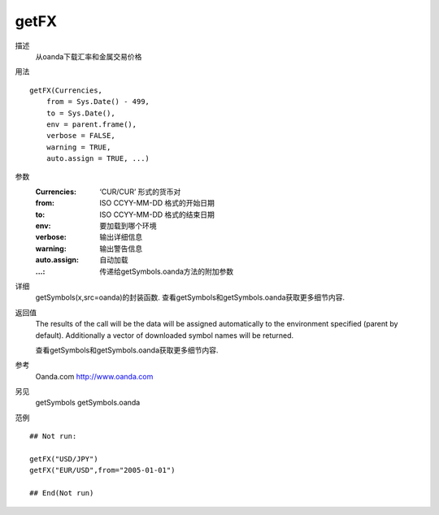 getFX
=====

描述
    从oanda下载汇率和金属交易价格

用法
::

    getFX(Currencies,
        from = Sys.Date() - 499,
        to = Sys.Date(),
        env = parent.frame(),
        verbose = FALSE,
        warning = TRUE,
        auto.assign = TRUE, ...)

参数
    :Currencies:        ‘CUR/CUR’ 形式的货币对
    :from:              ISO CCYY-MM-DD 格式的开始日期
    :to:                ISO CCYY-MM-DD 格式的结束日期
    :env:               要加载到哪个环境
    :verbose:           输出详细信息
    :warning:           输出警告信息
    :auto.assign:       自动加载
    :...:               传递给getSymbols.oanda方法的附加参数

详细
    getSymbols(x,src=oanda)的封装函数. 查看getSymbols和getSymbols.oanda获取更多细节内容.

返回值
    The results of the call will be the data will be assigned automatically to the environment specified
    (parent by default). Additionally a vector of downloaded symbol names will be returned.

    查看getSymbols和getSymbols.oanda获取更多细节内容.

参考
    Oanda.com http://www.oanda.com

另见
    getSymbols getSymbols.oanda

范例
::

    ## Not run:

    getFX("USD/JPY")
    getFX("EUR/USD",from="2005-01-01")

    ## End(Not run)


